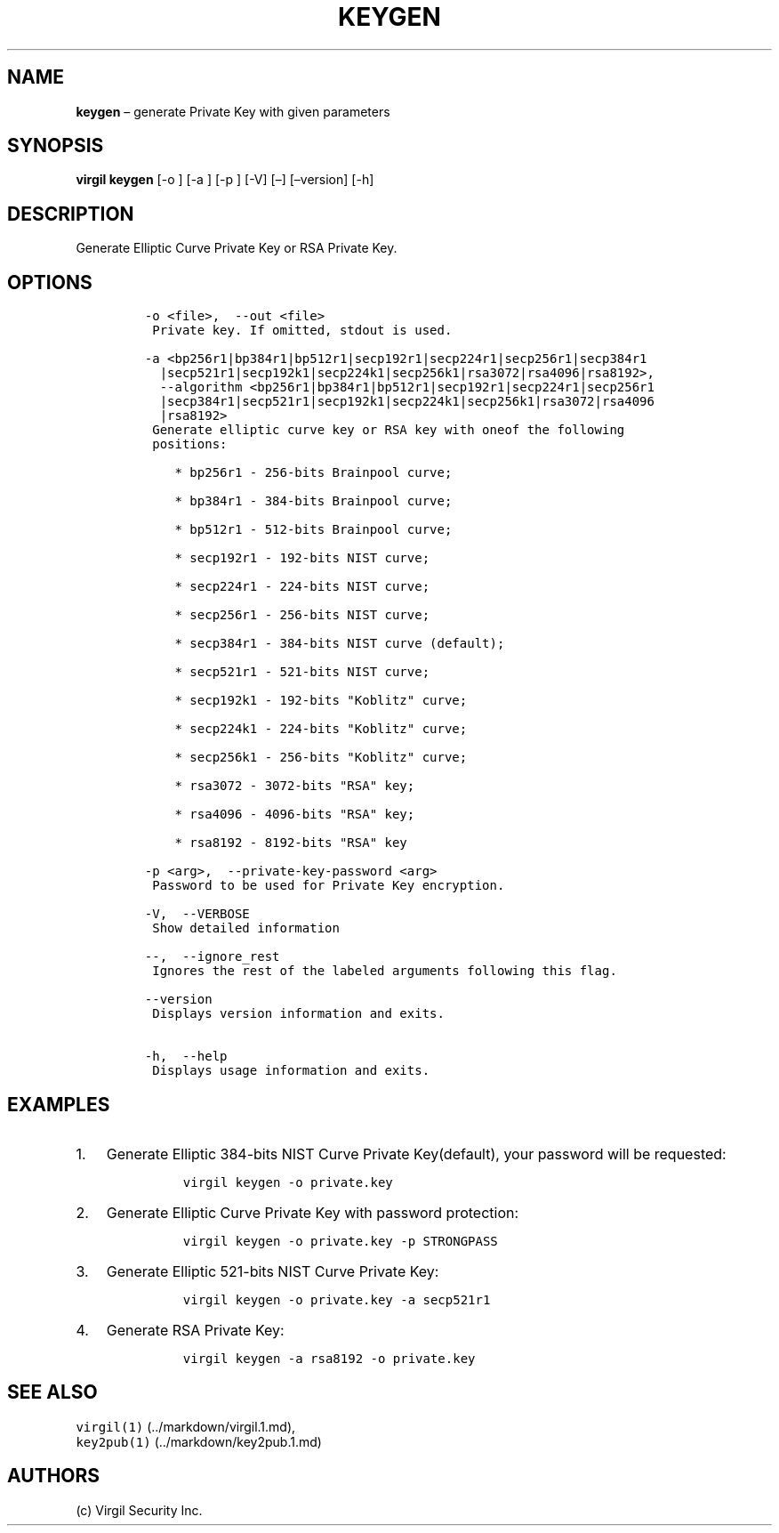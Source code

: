 .\" Automatically generated by Pandoc 1.16.0.2
.\"
.TH "KEYGEN" "1" "February 29, 2016" "Virgil Security CLI (2.0.0)" "Virgil"
.hy
.SH NAME
.PP
\f[B]keygen\f[] \[en] generate Private Key with given parameters
.SH SYNOPSIS
.PP
\f[B]virgil keygen\f[] [\-o ] [\-a ] [\-p ] [\-V] [\[en]] [\[en]version]
[\-h]
.SH DESCRIPTION
.PP
Generate Elliptic Curve Private Key or RSA Private Key.
.SH OPTIONS
.IP
.nf
\f[C]
\-o\ <file>,\ \ \-\-out\ <file>
\ Private\ key.\ If\ omitted,\ stdout\ is\ used.

\-a\ <bp256r1|bp384r1|bp512r1|secp192r1|secp224r1|secp256r1|secp384r1
\ \ |secp521r1|secp192k1|secp224k1|secp256k1|rsa3072|rsa4096|rsa8192>,
\ \ \-\-algorithm\ <bp256r1|bp384r1|bp512r1|secp192r1|secp224r1|secp256r1
\ \ |secp384r1|secp521r1|secp192k1|secp224k1|secp256k1|rsa3072|rsa4096
\ \ |rsa8192>
\ Generate\ elliptic\ curve\ key\ or\ RSA\ key\ with\ oneof\ the\ following
\ positions:

\ \ \ \ *\ bp256r1\ \-\ 256\-bits\ Brainpool\ curve;

\ \ \ \ *\ bp384r1\ \-\ 384\-bits\ Brainpool\ curve;

\ \ \ \ *\ bp512r1\ \-\ 512\-bits\ Brainpool\ curve;

\ \ \ \ *\ secp192r1\ \-\ 192\-bits\ NIST\ curve;

\ \ \ \ *\ secp224r1\ \-\ 224\-bits\ NIST\ curve;

\ \ \ \ *\ secp256r1\ \-\ 256\-bits\ NIST\ curve;

\ \ \ \ *\ secp384r1\ \-\ 384\-bits\ NIST\ curve\ (default);

\ \ \ \ *\ secp521r1\ \-\ 521\-bits\ NIST\ curve;

\ \ \ \ *\ secp192k1\ \-\ 192\-bits\ "Koblitz"\ curve;

\ \ \ \ *\ secp224k1\ \-\ 224\-bits\ "Koblitz"\ curve;

\ \ \ \ *\ secp256k1\ \-\ 256\-bits\ "Koblitz"\ curve;

\ \ \ \ *\ rsa3072\ \-\ 3072\-bits\ "RSA"\ key;

\ \ \ \ *\ rsa4096\ \-\ 4096\-bits\ "RSA"\ key;

\ \ \ \ *\ rsa8192\ \-\ 8192\-bits\ "RSA"\ key

\-p\ <arg>,\ \ \-\-private\-key\-password\ <arg>
\ Password\ to\ be\ used\ for\ Private\ Key\ encryption.

\-V,\ \ \-\-VERBOSE
\ Show\ detailed\ information

\-\-,\ \ \-\-ignore_rest
\ Ignores\ the\ rest\ of\ the\ labeled\ arguments\ following\ this\ flag.

\-\-version
\ Displays\ version\ information\ and\ exits.

\-h,\ \ \-\-help
\ Displays\ usage\ information\ and\ exits.
\f[]
.fi
.SH EXAMPLES
.IP "1." 3
Generate Elliptic 384\-bits NIST Curve Private Key(default), your
password will be requested:
.RS 4
.IP
.nf
\f[C]
virgil\ keygen\ \-o\ private.key
\f[]
.fi
.RE
.IP "2." 3
Generate Elliptic Curve Private Key with password protection:
.RS 4
.IP
.nf
\f[C]
virgil\ keygen\ \-o\ private.key\ \-p\ STRONGPASS
\f[]
.fi
.RE
.IP "3." 3
Generate Elliptic 521\-bits NIST Curve Private Key:
.RS 4
.IP
.nf
\f[C]
virgil\ keygen\ \-o\ private.key\ \-a\ secp521r1
\f[]
.fi
.RE
.IP "4." 3
Generate RSA Private Key:
.RS 4
.IP
.nf
\f[C]
virgil\ keygen\ \-a\ rsa8192\ \-o\ private.key
\f[]
.fi
.RE
.SH SEE ALSO
.PP
\f[C]virgil(1)\f[] (../markdown/virgil.1.md),
.PD 0
.P
.PD
\f[C]key2pub(1)\f[] (../markdown/key2pub.1.md)
.SH AUTHORS
(c) Virgil Security Inc.
